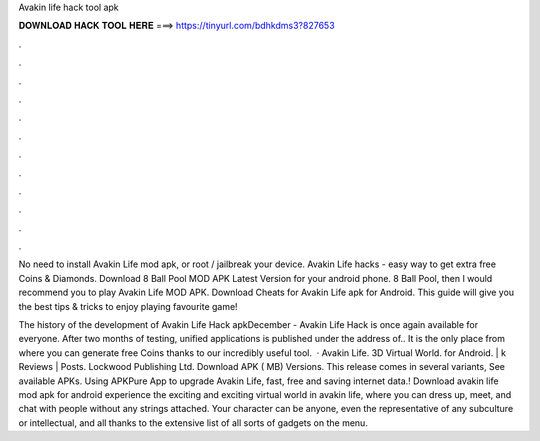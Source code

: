 Avakin life hack tool apk



𝐃𝐎𝐖𝐍𝐋𝐎𝐀𝐃 𝐇𝐀𝐂𝐊 𝐓𝐎𝐎𝐋 𝐇𝐄𝐑𝐄 ===> https://tinyurl.com/bdhkdms3?827653



.



.



.



.



.



.



.



.



.



.



.



.

No need to install Avakin Life mod apk, or root / jailbreak your device. Avakin Life hacks - easy way to get extra free Coins & Diamonds. Download 8 Ball Pool MOD APK Latest Version for your android phone. 8 Ball Pool, then I would recommend you to play Avakin Life MOD APK. Download Cheats for Avakin Life apk for Android. This guide will give you the best tips & tricks to enjoy playing favourite game!

The history of the development of Avakin Life Hack apkDecember - Avakin Life Hack is once again available for everyone. After two months of testing, unified applications is published under the address of.. It is the only place from where you can generate free Coins thanks to our incredibly useful tool.  · Avakin Life. 3D Virtual World. for Android. | k Reviews | Posts. Lockwood Publishing Ltd. Download APK ( MB) Versions. This release comes in several variants, See available APKs. Using APKPure App to upgrade Avakin Life, fast, free and saving internet data.! Download avakin life mod apk for android experience the exciting and exciting virtual world in avakin life, where you can dress up, meet, and chat with people without any strings attached. Your character can be anyone, even the representative of any subculture or intellectual, and all thanks to the extensive list of all sorts of gadgets on the menu.
